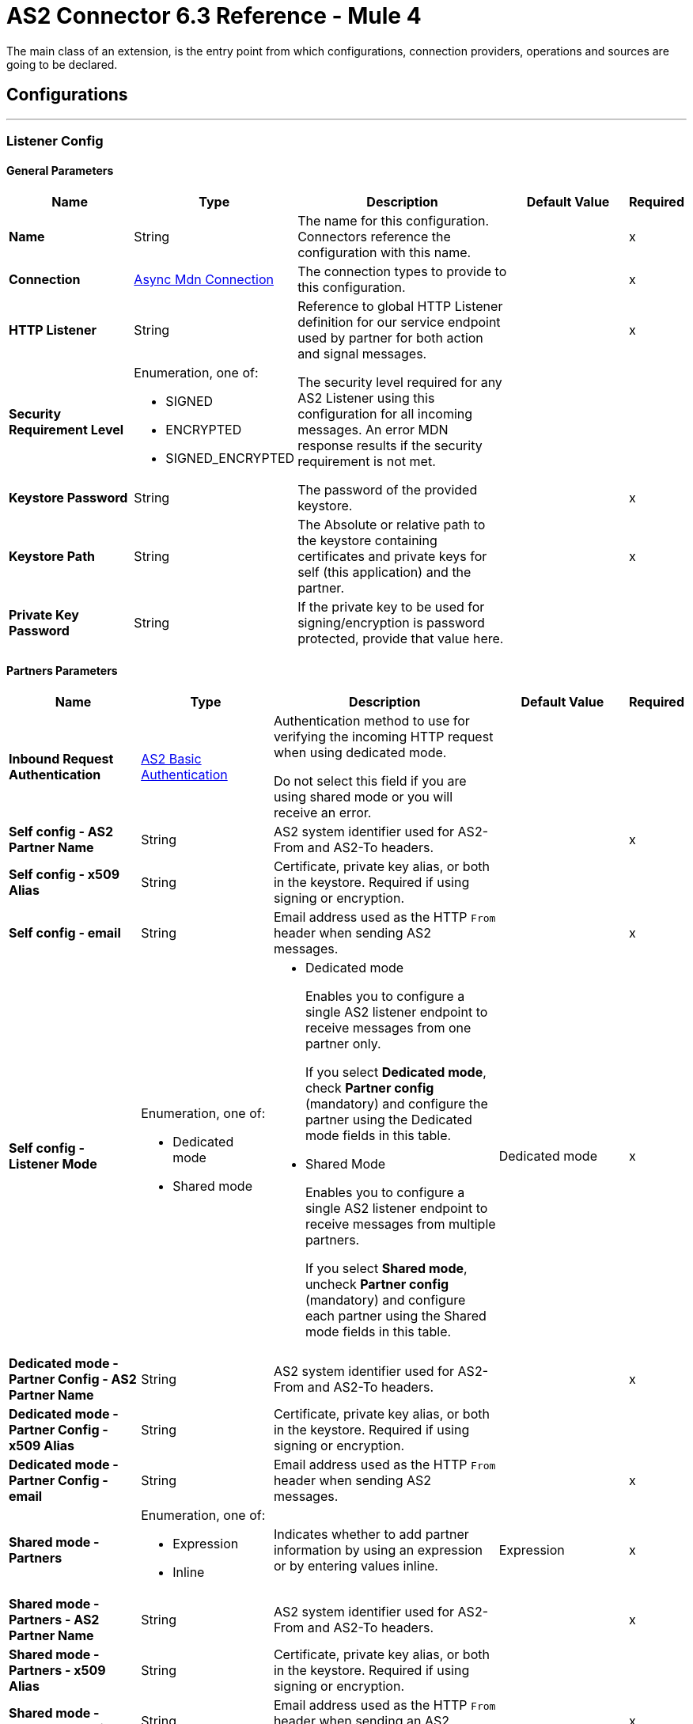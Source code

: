 = AS2 Connector 6.3 Reference - Mule 4
:page-aliases: connectors::as2/as2-connector-reference.adoc

The main class of an extension, is the entry point from which configurations, connection providers, operations and sources are going to be declared.

== Configurations
---
[[ListenerConfig]]
=== Listener Config


==== General Parameters
[%header,cols="20s,20a,35a,20a,5a"]
|===
| Name | Type | Description | Default Value | Required
|Name | String | The name for this configuration. Connectors reference the configuration with this name. | | x
| Connection a| <<ListenerConfig_async-mdn-connection-provider, Async Mdn Connection>>
 | The connection types to provide to this configuration. | | x
| HTTP Listener a| String | Reference to global HTTP Listener definition for our service endpoint used by partner for both action and signal messages. |  | x
| Security Requirement Level a| Enumeration, one of:

** SIGNED
** ENCRYPTED
** SIGNED_ENCRYPTED

| The security level required for any AS2 Listener using this configuration for all incoming messages. An error MDN response results if the security requirement is not met. |  |
| Keystore Password a| String |  The password of the provided keystore. |  | x
| Keystore Path a| String |  The Absolute or relative path to the keystore containing certificates and private keys for self (this application) and the partner. |  | x
| Private Key Password a| String |  If the private key to be used for signing/encryption is password protected, provide that value here. |  |
|===

==== Partners Parameters
[%header,cols="20s,20a,35a,20a,5a"]
|===
| Name | Type | Description | Default Value | Required
| Inbound Request Authentication
 a| <<AS2BasicAuthentication>> |  Authentication method to use for verifying the incoming HTTP request when using dedicated mode.

Do not select this field if you are using shared mode or you will receive an error.|  |
| Self config - AS2 Partner Name a| String |  AS2 system identifier used for AS2-From and AS2-To headers. |  | x
| Self config - x509 Alias a| String |  Certificate, private key alias, or both in the keystore. Required if using signing or encryption. |  |
| Self config - email|String | Email address used as the HTTP `From` header when sending AS2 messages. | |x
| Self config - Listener Mode a| Enumeration, one of:

 * Dedicated mode
 * Shared mode
 a|
 * Dedicated mode
+
Enables you to configure a single AS2 listener endpoint to receive messages from one partner only.
+
If you select *Dedicated mode*, check *Partner config* (mandatory) and configure the partner using the Dedicated mode fields in this table.
+
* Shared Mode
+
Enables you to configure a single AS2 listener endpoint to receive messages from multiple partners.
+
If you select *Shared mode*, uncheck *Partner config* (mandatory) and configure each partner using the Shared mode fields in this table. | Dedicated mode | x
| Dedicated mode - Partner Config - AS2 Partner Name a| String |  AS2 system identifier used for AS2-From and AS2-To headers. |  | x
| Dedicated mode - Partner Config - x509 Alias a| String |  Certificate, private key alias, or both in the keystore. Required if using signing or encryption. |  |
| Dedicated mode - Partner Config - email a| String |  Email address used as the HTTP `From` header when sending AS2 messages. |  | x
|Shared mode - Partners |  Enumeration, one of:

* Expression
* Inline
| Indicates whether to add partner information by using an expression or by entering values inline.| Expression | x
| Shared mode - Partners - AS2 Partner Name a| String |  AS2 system identifier used for AS2-From and AS2-To headers. |  | x
| Shared mode - Partners - x509 Alias a| String |  Certificate, private key alias, or both in the keystore. Required if using signing or encryption. |  |
| Shared mode - Partners - email a| String |  Email address used as the HTTP `From` header when sending an AS2 message. |  | x
| Shared mode - Inbound Request Authentication a| <<AS2BasicAuthentication>> |  Authentication method to use for verifying the incoming HTTP request. |  |
|===

==== Connection Types
[[ListenerConfig_async-mdn-connection-provider]]
===== Async MDN Connection Provider


====== Parameters
[%header,cols="20s,20a,35a,20a,5a"]
|===
| Name | Type | Description | Default Value | Required
| Use Persistent Connections a| Boolean |  If false, each connection will be closed after the first request is completed. |  false |
| Connection Timeout a| Number |  The timeout for establishing connections to the remote service. This value is qualified by the #connectionTimeoutUnits |  30 |
| Connection Timeout Units a| Enumeration, one of:

** NANOSECONDS
** MICROSECONDS
** MILLISECONDS
** SECONDS
** MINUTES
** HOURS
** DAYS |  A time unit which qualifies the #connectionTimeout |  SECONDS|
| Max Connections a| Number |  The maximum number of outbound connections to keep open at the same time. By default the number of connections is unlimited. |  -1 |
| Connection Idle Timeout a| Number |  A timeout for how long a connection can remain idle before it is closed. The value of this attribute is only used when persistent connections are enabled. This value is qualified by the #connectionIdleTimeoutUnits |  30 |
| Connection Idle Timeout Units a| Enumeration, one of:

** NANOSECONDS
** MICROSECONDS
** MILLISECONDS
** SECONDS
** MINUTES
** HOURS
** DAYS |  A time unit which qualifies the #connectionIdleTimeoutUnits |  MINUTES |
| Proxy Config a| One of:

* <<proxy>>
* <<ntlm-proxy>> |  Reusable configuration element for outbound connections through a proxy. A proxy element must define a host name and a port attributes, and optionally can define a username and a password. |  |
| TLS Configuration a| <<Tls>> |  Reference to a TLS config element. This will enable HTTPS for this configuration. |  |
| Reconnection a| <<Reconnection>> |  When the application is deployed, a connectivity test is performed on all connectors. If set to true, the deployment fails if the test doesn't pass after exhausting the associated reconnection strategy. |  |
|===


==== Associated Sources
* <<as2-listener>>

---
[[MDNListenerConfig]]
=== MDN Listener Config


==== General Parameters
[%header,cols="20s,20a,35a,20a,5a"]
|===
| Name | Type | Description | Default Value | Required
|Name | String | The name for this configuration. Connectors reference the configuration with this name. | | x
| HTTP Listener a| String |  Reference to global HTTP Listener definition for our service endpoint used by a partner for both action and signal messages. |  | x
| Keystore Password a| String |  The password of the provided keystore. |  | x
| Keystore Path a| String |  The Absolute or relative path to the keystore containing certificates and private keys for self(this application) and the partner. |  | x
| Private Key Password a| String |  If the private key to use for signing/encryption is password protected, provide that value here. |  |
|===

==== Partners Parameters
[%header,cols="20s,20a,35a,20a,5a"]
|===
| Name | Type | Description | Default Value | Required
| Self config - AS2 Partner Name a| String |  AS2 system identifier used for AS2-From and AS2-To headers. |  | x
| Self config - x509 Alias a| String |  Certificate, private key alias, or both in the keystore. Required if using signing or encryption. |  |
| Self config - email a| String |  Email address used as the HTTP `From` header when sending 12 messages. |  | x

| MDN Listener Mode a| Enumeration, one of:

* Mdn dedicated mode
* Mdn shared mode
a|
* Mdn dedicated mode
+
Enables you to configure a single AS2 listener endpoint to receive MDNs from one partner only.
+
If you select *Mdn edicated mode*, check *Partner config* (mandatory) and configure the partner using the Mdn dedicated mode fields in this table.
+
* Mdn shared mode
+
Enables you to configure a single AS2 listener endpoint to receive MDNs from multiple partners.
+
If you select *Mdn shared mode*, uncheck *Partner config* (mandatory) and configure each partner using the Mdn shared mode fields in this table. |  | x
| Mdn dedicated mode - Partner Config - AS2 Partner Name a| String |  AS2 system identifier used for AS2-From and AS2-To headers. |  | x
| Mdn dedicated mode - Partner Config - x509 Alias a| String |  Certificate, private key alias, or both in the keystore. Required if using signing or encryption. | Dedicated mode|
| Mdn dedicated mode - Partner Config - email a| String |  Email address used as the HTTP `From` header when sending MDNs. |  | x
| Mdn shared mode - Partners - AS2 Partner Name a| String |  AS2 system identifier used for AS2-From and AS2-To headers. |  | x
| Mdn shared mode - Partners - x509 Alias a| String |  Certificate, private key alias, or both in the keystore. Required if using signing or encryption. |  |
| Mdn shared mode - Partners - email a| String |  Email address used as the HTTP `From` header when sending MDNs. |  | x
|===

==== Associated Sources
* <<as2-mdn-listener>>

---
[[send-config]]
=== Send Config


This class represents an extension configuration, values set in this class are commonly used across multiple operations since they represent something core from the extension.


==== Parameters
[%header,cols="20s,20a,35a,20a,5a"]
|===
| Name | Type | Description | Default Value | Required
|Name | String | The name for this configuration. Connectors reference the configuration with this name. | | x
| Connection a| <<send-config_connection, Outbound Connection Config>>
 | The connection types to provide to this configuration. | | x
| Expiration Policy a| <<ExpirationPolicy>> |  Configures the minimum amount of time that a dynamic configuration instance can remain idle before Mule considers it eligible for expiration. This does not mean that the platform expires the instance at the exact moment that it becomes eligible. Mule purges the instances as appropriate. |  |
| General - Transfer Mode Configuration a| Enumeration, one of:

** Chunked transfer mode
** Identity transfer mode
** Threshold transfer mode a|  The transfer mode applied when sending information:

* Chunked transfer mode
+
Sends the headers without the Content-Length property and modifies the message body to transfer it as a series of chunks.
+
* Identity transfer mode
+
Sends the headers with the Content-Length property and sends the whole message body.
+
* Threshold transfer mode
+
Sends the headers and message body according to the specified threshold.
+
** If the message body is less than or equal to the threshold, the connector uses the Identity transfer mode option.
** If the message body is greater than the threshold, the connector uses the Chunked transfer mode option.
| Chunked transfer mode
|
| Threshold
| Number
| Threshold used when the General - Transfer Mode Configuration field is set to `Threshold transfer mode`.
| 64
|
| Threshold Unit
a| Enumeration, one of:

* Byte
* GB
* KB
| Unit associated with the Threshold field.
|KB
|
| General - Propagate Content Transfer Encoding a| Boolean |  Indicates whether to propagate the content transfer encoding on the AS2 message sent to the partner:

* True: The main content transfer encoding is propagated to every MIME part of the resulting message.
* False: Signed and encrypted MIME parts are encoded with Base64. |  False |
| General - Custom Message ID a| String |  Enables the specification of a custom AS2 Message ID |  |
| Partner Config - AS2 Partner Name a| String |  AS2 system identifier (used for AS2-From and AS2-To headers)|  | x
| Partner Config - x509 Alias a| String |  Certificate, private key alias, or both in the keystore (required if using signing or encryption) |  |
| Partner Config - email a| String |  Email address used as HTTP `From` header when sending |  | x
| Self config - AS2 Partner Name a| String |  AS2 system identifier (used for AS2-From and AS2-To headers) |  | x
| Self config - x509 Alias a| String |  Certificate, private key alias or both in keystore (required if using signing or encryption) |  |
| Self config - email a| String |  Email address used as HTTP `From` header when sending |  | x
| Subject a| String |  Free form text for MIME Subject header |  |
| MIC Signature Algorithm a| Enumeration, one of:

** MD5
** SHA1
** SHA224
** SHA256
** SHA384
** SHA512
** UNSIGNED |  The algorithm to use when setting the message integrity check value |  UNSIGNED |
| MDN MIC Signature Algorithm a| Enumeration, one of:

** MD5
** SHA1
** SHA224
** SHA256
** SHA384
** SHA512
** UNSIGNED |  Request partner to respond with a signed MDN using this algorithm for calculating MIC |  UNSIGNED |
| Encryption Algorithm a| Enumeration, one of:

** DES
** DES_EDE3
** RC2
** AES128_CBC
** AES192_CBC
** AES256_CBC
** AES128_CCM
** AES192_CCM
** AES256_CCM
** AES128_GCM
** AES192_GCM
** AES256_GCM
** AES256_WRAP
** CAST5
** UNENCRYPTED |  The Algorithm to use when encrypting the message to be sent |  UNENCRYPTED |
| Content Transfer Encoding a| Enumeration, one of:

** BASE64
** QUOTED_PRINTABLE
** SEVEN_BIT
** EIGHT_BIT
** BINARY |  The encoding to use on the content of AS2 message being sent. |  BINARY |
| Request A Receipt a| Enumeration, one of:

** NONE
** UNSIGNED
** SIGNED_OPTIONAL
** SIGNED_REQUIRED |  How the connector will behave based on the received receipts. |  UNSIGNED |
| Compression Type a| Enumeration, one of:

** NONE
** ZLIB |  The Compression type to use |  NONE |
| Receipt Delivery URL a| String |  The Asynchronous MDN delivery address which the mdn will be returned to. This should be the fully formed URL to the Async MDN Listener (AS2 Source Component). Ex: https://example.com/mdn It is only required if "Send With Async MDN" is used. |  |
| Keystore Password a| String |  The password of the provided keystore. |  | x
| Keystore Path a| String |  The Absolute or relative path to the keystore containing certificates and private keys for self(this application) and the partner. |  | x
| Private Key Password a| String |  If the private key to use for signing/encryption is password protected, provide that value here. |  |
|===

==== Connection Types
[[send-config_connection]]
===== Outbound Connection Config


====== Parameters
[%header,cols="20s,20a,35a,20a,5a"]
|===
| Name | Type | Description | Default Value | Required
| Use Persistent Connections a| Boolean |  If false, each connection will be closed after the first request is completed. |  false |
| Connection Timeout a| Number |  The timeout for establishing connections to the remote service. This value is qualified by the #connectionTimeoutUnits |  30 |
| Connection Timeout Units a| Enumeration, one of:

** NANOSECONDS
** MICROSECONDS
** MILLISECONDS
** SECONDS
** MINUTES
** HOURS
** DAYS |  A time unit which qualifies the #connectionTimeout |  SECONDS |
| Max Connections a| Number |  The maximum number of outbound connections to keep open at the same time. By default the number of connections is unlimited. |  -1 |
| Connection Idle Timeout a| Number |  A timeout for how long a connection can remain idle before it is closed.
The value of this attribute is only used when persistent connections are enabled. This value is qualified by the #connectionIdleTimeoutUnits |  30 |
| Connection Idle Timeout Units a| Enumeration, one of:

** NANOSECONDS
** MICROSECONDS
** MILLISECONDS
** SECONDS
** MINUTES
** HOURS
** DAYS |  A time unit which qualifies the #connectionIdleTimeoutUnits |  MINUTES |
| Proxy Config a| One of:

* <<proxy>>
* <<ntlm-proxy>> |  Reusable configuration element for outbound connections through a proxy. A proxy element must define a host name and a port attributes, and optionally can define a username and a password. |  |
| Partner URL a| String |  Service endpoint URL to the partner. |  | x
| Outbound Request Authentication a| HttpRequestAuthentication |  Authentication method to use for the HTTP request. |  |
| TLS Configuration a| <<Tls>> |  Reference to a TLS config element. This will enable HTTPS for this configuration. |  |
| Reconnection a| <<Reconnection>> | When the application is deployed, a connectivity test is performed on all connectors. If set to true, the deployment fails if the test doesn't pass after exhausting the associated reconnection strategy. |  |
|===

== Supported Operations
* <<sendWithAsyncMdn>>
* <<sendWithSyncMdn>>



== Operations

[[sendWithAsyncMdn]]
=== Send With Async Mdn
`<as2-mule4:send-with-async-mdn>`


Performs the send async request using configuration, client and as2RequesterParameters and completes the callback accordingly.


==== Parameters
[%header,cols="20s,20a,35a,20a,5a"]
|===
| Name | Type | Description | Default Value | Required
| Configuration | String | The name of the configuration to use. | | x
| General - Custom Message ID a| String |  Enables the specification of a custom AS2 Message ID. |  |
| Output Mime Type a| String |  The mime type of the payload that this operation outputs. |  |
| Output Encoding a| String |  The encoding of the payload that this operation outputs. |  |
| Streaming Strategy a| * <<repeatable-in-memory-stream>>
* <<repeatable-file-store-stream>>
* non-repeatable-stream |  Configure if repeatable streams should be used and their behavior. |  |
| AS2 MIME Type a| String |  The content type of the Document being sent via AS2 (for example, application/EDI-X12). There are no restrictions on the content-type that are supported. |  #[payload.^mimeType] |
| Content Stream a| Binary |  The content InputStream to be sent. |  `#[payload]` |
| Content Description a| String |  Content MIME part content description |  |
| File Name a| String |  File name of the content stream. If not set, the content will be transferred without a filename. |  |
| Request Receipt a| Enumeration, one of:

** NONE
** UNSIGNED
** SIGNED_OPTIONAL
** SIGNED_REQUIRED |  How the connector will behave based on the received receipts. If the value set is NONE, no receipt is expected. " "UNSIGNED, expects the returned receipt to be unsigned. SIGNED_OPTIONAL, could have a signed or non-signed receipt." "SIGNED_REQUIRED expects a signed receipt and the application fails if this is not the case. |  |
| Require Processed a| Boolean |  Require Processed response in the MDN to continue the flow (otherwise there is an error) |  true |
| Connection Timeout a| Number |  An override for the timeout for establishing connections to the remote service as milliseconds. The default of 0 means this value will not be used to override the configuration. |  0 |
| Target Variable a| String |  The name of a variable to store the operation's output. |  |
| Target Value a| String |  An expression to evaluate against the operation's output and store the expression outcome in the target variable |  `#[payload]` |
| Reconnection Strategy a| * <<reconnect>>
* <<reconnect-forever>> |  A retry strategy in case of connectivity errors. |  |
| Custom headers | String a|  Enables you to add custom keys to include in outbound AS2 messages. For each key to include, enter values for these name-value pairs:

* Name
+
Name of the key to send to outbound AS2 messages, formatted as `Name:key-name`
+
* Value
+
Content of the key to send to outbound AS2 messages, formatted as `Value:key-value`|  |
|===

==== Output
[%autowidth.spread]
|===
|Type |Binary
| Attributes Type a| <<AS2SendAttributes>>
|===

=== For Configurations
* <<send-config>>

==== Throws
* AS2-MULE4:CONFIGURATION
* AS2-MULE4:UNAUTHORIZED
* AS2-MULE4:CONNECTIVITY
* AS2-MULE4:RETRY_EXHAUSTED


[[sendWithSyncMdn]]
=== Send With Sync Mdn
`<as2-mule4:send-with-sync-mdn>`

Performs the send sync request using configuration, client and as2RequesterParameters and completes the callback accordingly.


==== Parameters
[%header,cols="20s,20a,35a,20a,5a"]
|===
| Name | Type | Description | Default Value | Required
| Configuration | String | The name of the configuration to use. | | x
| General - Custom Message ID a| String |  Enables the specification of a custom AS2 Message ID. |  |
| Output Mime Type a| String |  The mime type of the payload that this operation outputs. |  |
| Output Encoding a| String |  The encoding of the payload that this operation outputs. |  |
| Streaming Strategy a| * <<repeatable-in-memory-stream>>
* <<repeatable-file-store-stream>>
* non-repeatable-stream |  Configure if repeatable streams should be used and their associated behavior. |  |
| AS2 MIME Type a| String |  The content type of the Document being sent via AS2 (for example, application/EDI-X12). There are no restrictions on the content-type that are supported. |  #[payload.^mimeType] |
| Content Stream a| Binary |  The content InputStream to be sent. |  `#[payload]` |
| Content Description a| String |  Content MIME part content description |  |
| File Name a| String |  File name of the content stream. If not set, the content will be transferred without filename. |  |
| Request Receipt a| Enumeration, one of:

** NONE
** UNSIGNED
** SIGNED_OPTIONAL
** SIGNED_REQUIRED |  How the connector will behave based on the received receipts. If the value set is NONE, no receipt is expected. " "UNSIGNED, expects the returned receipt to be unsigned. SIGNED_OPTIONAL, could have a signed or non-signed receipt." "SIGNED_REQUIRED expects a signed receipt and the application fails if this is not the case. |  |
| Require Processed a| Boolean |  Require Processed response in the MDN to continue the flow (otherwise there is an error) |  true |
| Connection Timeout a| Number |  An override for the timeout for establishing connections to the remote service as milliseconds. The default of 0 means this value will not be used to override the configuration. |  0 |
| Target Variable a| String |  The name of a variable to store the operation's output. |  |
| Target Value a| String |  An expression to evaluate against the operation's output and store the expression outcome in the target variable. |  `#[payload]` |
| Reconnection Strategy a| * <<reconnect>>
* <<reconnect-forever>> |  A retry strategy in case of connectivity errors. |  |
| Custom headers | String a|  Enables you to add custom keys to include in outbound AS2 messages. For each key to include, enter values for these name-value pairs:

* Name
+
Name of the key to send to outbound AS2 messages, formatted as `Name:key-name`
+
* Value
+
Content of the key to send to outbound AS2 messages, formatted as `Value:key-value`|  |
|===

==== Output
[%autowidth.spread]
|===
|Type |Binary
| Attributes Type a| <<AS2SendAttributes>>
|===

=== For Configurations
* <<send-config>>

==== Throws
* AS2-MULE4:CONFIGURATION
* AS2-MULE4:MIME_PARSE
* AS2-MULE4:UNAUTHORIZED
* AS2-MULE4:CONNECTIVITY
* AS2-MULE4:SIGNATURE_VERIFY
* AS2-MULE4:RETRY_EXHAUSTED


== Sources

[[as2-listener]]
=== As2 Listener
`<as2-mule4:as2-listener>`


Represents a listener for AS2 sender requests.


==== Parameters
[%header,cols="20s,20a,35a,20a,5a"]
|===
| Name | Type | Description | Default Value | Required
| Configuration | String | The name of the configuration to use. | | x
| Path a| String |  This path will be appended to any path set in the listener configuration. |  / |
| Connection Timeout a| Number |  An override for the timeout for establishing connections to the remote service as milliseconds. The default of 0 means this value will not be used to override the configuration. |  0 |
| Output Mime Type a| String |  The mime type of the payload that this operation outputs. |  |
| Output Encoding a| String |  The encoding of the payload that this operation outputs. |  |
| Primary Node Only a| Boolean |  Whether this source should only be executed on the primary node when running in Cluster. |  |
| Streaming Strategy a| * <<repeatable-in-memory-stream>>
* <<repeatable-file-store-stream>>
* non-repeatable-stream |  Configure if repeatable streams should be used and their associated behavior. |  |
| Redelivery Policy a| <<RedeliveryPolicy>> |  Defines a policy for processing the redelivery of the same message. |  |
| Reconnection Strategy a| * <<reconnect>>
* <<reconnect-forever>> |  A retry strategy in case of connectivity errors. |  |
|===

==== Output
[%autowidth.spread]
|===
|Type |Binary
| Attributes Type a| <<AS2ListenerAttributes>>
|===

=== For Configurations
* <<ListenerConfig>>



[[as2-mdn-listener]]
=== As2 Mdn Listener
`<as2-mule4:as2-mdn-listener>`


Listens for AS2 requests and automatically sends an MDN back to the receipt URL provided in the transmission when a request is received

[NOTE]
====
 If the receipt URL is inaccessible, the inbound AS2 message is not processed.
====

==== Parameters
[%header,cols="20s,20a,35a,20a,5a"]
|===
| Name | Type | Description | Default Value | Required
| Configuration | String | The name of the configuration to use. | | x
| Path a| String |  This path will be appended to any path set in the listener configuration. |  / |
| Output Mime Type a| String |  The mime type of the payload that this operation outputs. |  |
| Output Encoding a| String |  The encoding of the payload that this operation outputs. |  |
| Primary Node Only a| Boolean |  Whether this source should only be executed on the primary node when running in Cluster. |  |
| Streaming Strategy a| * <<repeatable-in-memory-stream>>
* <<repeatable-file-store-stream>>
* non-repeatable-stream |  Configure if repeatable streams should be used and their behavior. |  |
| Redelivery Policy a| <<RedeliveryPolicy>> |  Defines a policy for processing the redelivery of the same message. |  |
|===

==== Output
[%autowidth.spread]
|===
|Type |Binary
| Attributes Type a| <<AS2MdnAttributes>>
|===

=== For Configurations
* <<MDNListenerConfig>>



== Types
[[Tls]]
=== Tls

[%header,cols="20s,25a,30a,15a,10a"]
|===
| Field | Type | Description | Default Value | Required
| Enabled Protocols a| String | A comma-separated list of protocols enabled for this context. |  |
| Enabled Cipher Suites a| String | A comma-separated list of cipher suites enabled for this context. |  |
| Trust Store a| <<TrustStore>> |  |  |
| Key Store a| <<KeyStore>> |  |  |
| Revocation Check a| * <<standard-revocation-check>>
* <<custom-ocsp-responder>>
* <<crl-file>> |  |  |
|===

[[TrustStore]]
=== Trust Store

[%header,cols="20s,25a,30a,15a,10a"]
|===
| Field | Type | Description | Default Value | Required
| Path a| String | The location (which will be resolved relative to the current classpath and file system, if possible) of the trust store. |  |
| Password a| String | The password used to protect the trust store. |  |
| Type a| String | The type of store used. |  |
| Algorithm a| String | The algorithm used by the trust store. |  |
| Insecure a| Boolean | If true, no certificate validations will be performed, rendering connections vulnerable to attacks. Use at your own risk. |  |
|===

[[KeyStore]]
=== Key Store

[%header,cols="20s,25a,30a,15a,10a"]
|===
| Field | Type | Description | Default Value | Required
| Path a| String | The location (which will be resolved relative to the current classpath and file system, if possible) of the key store. |  |
| Type a| String | The type of store used. |  |
| Alias a| String | When the key store contains many private keys, this attribute indicates the alias of the key that should be used. If not defined, the first key in the file will be used by default. |  |
| Key Password a| String | The password used to protect the private key. |  |
| Password a| String | The password used to protect the key store. |  |
| Algorithm a| String | The algorithm used by the key store. |  |
|===

[[standard-revocation-check]]
=== Standard Revocation Check

[%header,cols="20s,25a,30a,15a,10a"]
|===
| Field | Type | Description | Default Value | Required
| Only End Entities a| Boolean | Only verify the last element of the certificate chain. |  |
| Prefer Crls a| Boolean | Try CRL instead of OCSP first. |  |
| No Fallback a| Boolean | Do not use the secondary checking method (the one not selected before). |  |
| Soft Fail a| Boolean | Avoid verification failure when the revocation server can not be reached or is busy. |  |
|===

[[custom-ocsp-responder]]
=== Custom Ocsp Responder

[%header,cols="20s,25a,30a,15a,10a"]
|===
| Field | Type | Description | Default Value | Required
| Url a| String | The URL of the OCSP responder. |  |
| Cert Alias a| String | Alias of the signing certificate for the OCSP response (must be in the trust store), if present. |  |
|===

[[crl-file]]
=== Crl File

[%header,cols="20s,25a,30a,15a,10a"]
|===
| Field | Type | Description | Default Value | Required
| Path a| String | The path to the CRL file. |  |
|===

[[Reconnection]]
=== Reconnection

[%header,cols="20s,25a,30a,15a,10a"]
|===
| Field | Type | Description | Default Value | Required
| Fails Deployment a| Boolean | When the application is deployed, a connectivity test is performed on all connectors. If set to true, deployment fails if the test doesn't pass after exhausting the associated reconnection strategy. |  |
| Reconnection Strategy a| * <<reconnect>>
* <<reconnect-forever>> | The reconnection strategy to use. |  |
|===

[[reconnect]]
=== Reconnect

[%header,cols="20s,25a,30a,15a,10a"]
|===
| Field | Type | Description | Default Value | Required
| Frequency a| Number | How often in milliseconds to reconnect |  |
| Count a| Number | How many reconnection attempts to make. |  |
|===

[[reconnect-forever]]
=== Reconnect Forever

[%header,cols="20s,25a,30a,15a,10a"]
|===
| Field | Type | Description | Default Value | Required
| Frequency a| Number | How often in milliseconds to reconnect |  |
|===

[[ExpirationPolicy]]
=== Expiration Policy

[%header,cols="20s,25a,30a,15a,10a"]
|===
| Field | Type | Description | Default Value | Required
| Max Idle Time a| Number | A scalar time value for the maximum amount of time a dynamic configuration instance should be allowed to be idle before it's considered eligible for expiration. |  |
| Time Unit a| Enumeration, one of:

** NANOSECONDS
** MICROSECONDS
** MILLISECONDS
** SECONDS
** MINUTES
** HOURS
** DAYS | A time unit that qualifies the maxIdleTime attribute. |  |
|===

[[AS2ListenerAttributes]]
=== AS2 Listener Attributes

[%header,cols="20s,25a,30a,15a,10a"]
|===
| Field | Type | Description | Default Value | Required
| As2 Message Id a| String | AS2 unique message ID from receiver to sender. |  | x
| File Name a| String | Received file name. |  | x
| Mime Type a| String | Mime type, for example, application/xml and so forth.|  | x
| From Name a| String | AS2 Receiver name. |  | x
| Headers a| Object | AS2 http headers that elaborate the message format. |  | x
| Mdn Delivery Status a| Enumeration, one of:

** NONE
** SUCCESS
** FAILURE | AS2 message validation status |  | x
| To Name a| String | AS2 Sender name |  | x
|===

[[repeatable-in-memory-stream]]
=== Repeatable In Memory Stream

[%header,cols="20s,25a,30a,15a,10a"]
|===
| Field | Type | Description | Default Value | Required
| Initial Buffer Size a| Number | The amount of memory that will be allocated to consume the stream and provide random access to it.
If the stream contains more data than can be fit into this buffer, then the buffer expands according to the bufferSizeIncrement attribute, with an upper limit of maxInMemorySize. |  |
| Buffer Size Increment a| Number | This is by how much the buffer size expands if it exceeds its initial size. Setting a value of zero or lower means that the buffer should not expand, meaning that a STREAM_MAXIMUM_SIZE_EXCEEDED error is raised when the buffer gets full. |  |
| Max Buffer Size a| Number | The maximum amount of memory to use. If more than that is used then a STREAM_MAXIMUM_SIZE_EXCEEDED error is raised. A value lower than or equal to zero means no limit. |  |
| Buffer Unit a| Enumeration, one of:

** BYTE
** KB
** MB
** GB | The unit in which all these attributes are expressed |  |
|===

[[repeatable-file-store-stream]]
=== Repeatable File Store Stream

[%header,cols="20s,25a,30a,15a,10a"]
|===
| Field | Type | Description | Default Value | Required
| In Memory Size a| Number | Defines the maximum memory that the stream should use to keep data in memory. If more than that is consumed content on the disk is buffered. |  |
| Buffer Unit a| Enumeration, one of:

** BYTE
** KB
** MB
** GB | The unit in which maxInMemorySize is expressed |  |
|===

[[RedeliveryPolicy]]
=== Redelivery Policy

[%header,cols="20s,25a,30a,15a,10a"]
|===
| Field | Type | Description | Default Value | Required
| Max Redelivery Count a| Number | The maximum number of times a message can be redelivered and processed unsuccessfully before triggering process-failed-message. |  |
| Use Secure Hash a| Boolean | Whether to use a secure hash algorithm to identify a redelivered message. |  |
| Message Digest Algorithm a| String | The secure hashing algorithm to use. If not set, the default is SHA-256. |  |
| Id Expression a| String | Defines one or more expressions to use to determine when a message has been redelivered. This property may only be set if useSecureHash is false. |  |
| Object Store a| Object Store | The object store where the redelivery counter for each message is stored. |  |
|===

[[AS2MdnAttributes]]
=== AS2 Mdn Attributes

[%header,cols="20s,25a,30a,15a,10a"]
|===
| Field | Type | Description | Default Value | Required
| As2 Message Id a| String | AS2 unique message ID from receiver to sender. |  | x
| Disposition Content a| Object | AS2 processed MDN report as headers. |  | x
| From Name a| String | AS2 Receiver name |  | x
| Headers a| Object | AS2 http headers that elaborate the message format. |  | x
| Mdn Alg a| Enumeration, one of:

** MD5
** SHA1
** SHA224
** SHA256
** SHA384
** SHA512
** UNSIGNED | AS2 message integrity check algorithm used |  | x
| Mdn Mic a| String | AS2 message integrity check hashcode |  | x
| Mdn Processed a| Boolean | AS2 message validation status | false |
| Original AS2 Message Id a| String | AS2 Message ID received |  | x
| Report Text a| String | MDN report text |  | x
| To Name a| String | AS2 Sender name |  | x
|===

[[AS2SendAttributes]]
=== AS2 Send Attributes

[%header,cols="20s,25a,30a,15a,10a"]
|===
| Field | Type | Description | Default Value | Required
| As2 Mdn Attributes a| <<AS2MdnAttributes>> | AS2 returned MDN attribute group |  | x
| As2 Message Id a| String | AS2 unique message ID from receiver to sender |  | x
| From Name a| String | AS2 receiver name |  | x
| Headers a| Object | AS2 http headers that elaborate the message format |  | x
| Msg MIC a| String | AS2 message integrity check hashcode |  | x
| Msg MIC Alg a| String | AS2 message integrity check algorithm used |  | x
| To Name a| String | AS2 sender name |  | x
|===

[[proxy]]
=== Proxy

[%header,cols="20s,25a,30a,15a,10a"]
|===
| Field | Type | Description | Default Value | Required
| Host a| String |  |  | x
| Port a| Number |  |  | x
| Username a| String |  |  |
| Password a| String |  |  |
| Non Proxy Hosts a| String |  |  |
|===

[[ntlm-proxy]]
=== Ntlm Proxy

[%header,cols="20s,25a,30a,15a,10a"]
|===
| Field | Type | Description | Default Value | Required
| Ntlm Domain a| String |  |  | x
| Host a| String |  |  | x
| Port a| Number |  |  | x
| Username a| String |  |  |
| Password a| String |  |  |
| Non Proxy Hosts a| String |  |  |
|===

[[AS2BasicAuthentication]]
=== AS2 Basic Authentication

[%header,cols="20s,25a,30a,15a,10a"]
|===
| Field | Type | Description | Default Value | Required
| Username a| String | Username to authenticate. |  | x
| Password a| String | Password of user to authenticate. |  | x
|===

[[SuccessStatusCodeValidator]]
=== Success Status Code Validator

[%header,cols="20s,25a,30a,15a,10a"]
|===
| Field | Type | Description | Default Value | Required
| Values a| String |  |  | x
|===

[[FailureStatusCodeValidator]]
=== Failure Status Code Validator

[%header,cols="20s,25a,30a,15a,10a"]
|===
| Field | Type | Description | Default Value | Required
| Values a| String |  |  | x
|===

== See Also

* xref:connectors::introduction/introduction-to-anypoint-connectors.adoc[Introduction to Anypoint Connectors]
* https://www.mulesoft.com/exchange/com.mulesoft.connectors/mule-as2-connector/[AS2 Connector in Anypoint Exchange]
* https://help.mulesoft.com[MuleSoft Help Center]
